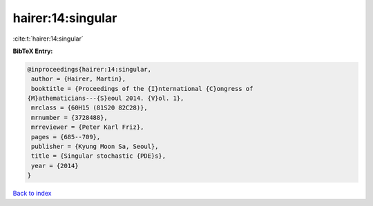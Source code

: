 hairer:14:singular
==================

:cite:t:`hairer:14:singular`

**BibTeX Entry:**

.. code-block:: bibtex

   @inproceedings{hairer:14:singular,
    author = {Hairer, Martin},
    booktitle = {Proceedings of the {I}nternational {C}ongress of
   {M}athematicians---{S}eoul 2014. {V}ol. 1},
    mrclass = {60H15 (81S20 82C28)},
    mrnumber = {3728488},
    mrreviewer = {Peter Karl Friz},
    pages = {685--709},
    publisher = {Kyung Moon Sa, Seoul},
    title = {Singular stochastic {PDE}s},
    year = {2014}
   }

`Back to index <../By-Cite-Keys.html>`__
